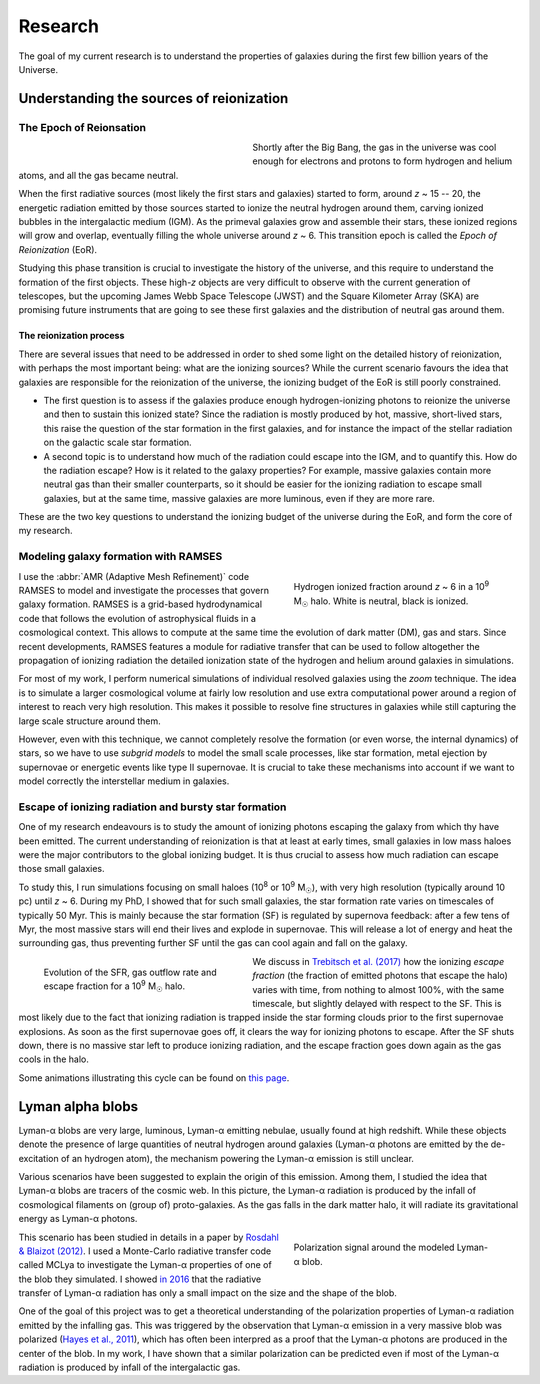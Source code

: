 Research
########

The goal of my current research is to understand the properties of galaxies during the first few billion years of the Universe.


Understanding the sources of reionization
-----------------------------------------

The Epoch of Reionsation
""""""""""""""""""""""""

.. figure:: {filename}/img/reion_diagram.jpg
   :alt: The Epoch of Reionization in the universe timeline
   :align: left
   :figwidth: 40%
   :width: 95%

Shortly after the Big Bang, the gas in the universe was cool enough for electrons and protons to form hydrogen and helium atoms, and all the gas became neutral.

When the first radiative sources (most likely the first stars and galaxies) started to form, around *z* ~ 15 -- 20, the energetic radiation emitted by those sources started to ionize the neutral hydrogen around them, carving ionized bubbles in the intergalactic medium (IGM). As the primeval galaxies grow and assemble their stars, these ionized regions will grow and overlap, eventually filling the whole universe around *z* ~ 6. This transition epoch is called the *Epoch of Reionization* (EoR).

.. say something about the observational evidences

Studying this phase transition is crucial to investigate the history of the universe, and this require to understand the formation of the first objects. These high-*z* objects are very difficult to observe with the current generation of telescopes, but the upcoming James Webb Space Telescope (JWST) and the Square Kilometer Array (SKA) are promising future instruments that are going to see these first galaxies and the distribution of neutral gas around them.

The reionization process
~~~~~~~~~~~~~~~~~~~~~~~~

There are several issues that need to be addressed in order to shed some light on the detailed history of reionization, with perhaps the most important being: what are the ionizing sources? While the current scenario favours the idea that galaxies are responsible for the reionization of the universe, the ionizing budget of the EoR is still poorly constrained.

* The first question is to assess if the galaxies produce enough hydrogen-ionizing photons to reionize the universe and then to sustain this ionized state? Since the radiation is mostly produced by hot, massive, short-lived stars, this raise the question of the star formation in the first galaxies, and for instance the impact of the stellar radiation on the galactic scale star formation.
* A second topic is to understand how much of the radiation could escape into the IGM, and to quantify this. How do the radiation escape? How is it related to the galaxy properties? For example, massive galaxies contain more neutral gas than their smaller counterparts, so it should be easier for the ionizing radiation to escape small galaxies, but at the same time, massive galaxies are more luminous, even if they are more rare.

These are the two key questions to understand the ionizing budget of the universe during the EoR, and form the core of my research.


Modeling galaxy formation with RAMSES
"""""""""""""""""""""""""""""""""""""

.. figure:: {filename}/img/z9687xHI.png
   :alt: Hydrogen ionized fraction in a typical halo
   :align: right
   :figwidth: 40%
   :width: 95%

   Hydrogen ionized fraction around *z* ~ 6 in a 10\ :sup:`9` M\ :sub:`☉` halo. White is neutral, black is ionized.

I use the :abbr:`AMR (Adaptive Mesh Refinement)` code RAMSES to model and investigate the processes that govern galaxy formation. RAMSES is a grid-based hydrodynamical code that follows the evolution of astrophysical fluids in a cosmological context. This allows to compute at the same time the evolution of dark matter (DM), gas and stars. Since recent developments, RAMSES features a module for radiative transfer that can be used to follow altogether the propagation of ionizing radiation the detailed ionization state of the hydrogen and helium around galaxies in simulations.

For most of my work, I perform numerical simulations of individual resolved galaxies using the *zoom* technique. The idea is to simulate a larger cosmological volume at fairly low resolution and use extra computational power around a region of interest to reach very high resolution. This makes it possible to resolve fine structures in galaxies while still capturing the large scale structure around them. 

However, even with this technique, we cannot completely resolve the formation (or even worse, the internal dynamics) of stars, so we have to use *subgrid models* to model the small scale processes, like star formation, metal ejection by supernovae or energetic events like type II supernovae. It is crucial to take these mechanisms into account if we want to model correctly the interstellar medium in galaxies.

Escape of ionizing radiation and bursty star formation
""""""""""""""""""""""""""""""""""""""""""""""""""""""

One of my research endeavours is to study the amount of ionizing photons escaping the galaxy from which thy have been emitted. The current understanding of reionization is that at least at early times, small galaxies in low mass haloes were the major contributors to the global ionizing budget. It is thus crucial to assess how much radiation can escape those small galaxies.

To study this, I run simulations focusing on small haloes (10\ :sup:`8` or 10\ :sup:`9` M\ :sub:`☉`), with very high resolution (typically around 10 pc) until *z* ~ 6. During my PhD, I showed that for such small galaxies, the star formation rate varies on timescales of typically 50 Myr. This is mainly because the star formation (SF) is regulated by supernova feedback: after a few tens of Myr, the most massive stars will end their lives and explode in supernovae. This will release a lot of energy and heat the surrounding gas, thus preventing further SF until the gas can cool again and fall on the galaxy.

.. figure:: {filename}/img/fescsfrout.svg
   :alt: Evolution of the star formation rate, gas outflow rate and escape fraction
   :align: left
   :figwidth: 40%
   :width: 95%

   Evolution of the SFR, gas outflow rate and escape fraction for a 10\ :sup:`9` M\ :sub:`☉` halo.

We discuss in `Trebitsch et al. (2017) <http://adsabs.harvard.edu/cgi-bin/nph-data_query?bibcode=2017MNRAS.470..224T&link_type=ABSTRACT>`_ how the ionizing *escape fraction* (the fraction of emitted photons that escape the halo) varies with time, from nothing to almost 100%, with the same timescale, but slightly delayed with respect to the SF. This is most likely due to the fact that ionizing radiation is trapped inside the star forming clouds prior to the first supernovae explosions. As soon as the first supernovae goes off, it clears the way for ionizing photons to escape. After the SF shuts down, there is no massive star left to produce ionizing radiation, and the escape fraction goes down again as the gas cools in the halo.

Some animations illustrating this cycle can be found on `this page <bursty.html>`_.


Lyman alpha blobs
-----------------

|lya| blobs are very large, luminous, |lya| emitting nebulae, usually found at high redshift. While these objects denote the presence of large quantities of neutral hydrogen around galaxies (|lya| photons are emitted by the de-excitation of an hydrogen atom), the mechanism powering the |lya| emission is still unclear.

Various scenarios have been suggested to explain the origin of this emission. Among them, I studied the idea that |lya| blobs are tracers of the cosmic web. In this picture, the |lya| radiation is produced by the infall of cosmological filaments on (group of) proto-galaxies. As the gas falls in the dark matter halo, it will radiate its gravitational energy as |lya| photons.

.. figure:: {filename}/img/blob.svg
   :alt: Polarization signal around a simulated |lya| blob.
   :align: right
   :figwidth: 40%
   :width: 95%

   Polarization signal around the modeled |lya| blob.

This scenario has been studied in details in a paper by `Rosdahl & Blaizot (2012) <http://cdsads.u-strasbg.fr/abs/2012MNRAS.423..344R>`_. I used a Monte-Carlo radiative transfer code called MCLya to investigate the |lya| properties of one of the blob they simulated. I showed `in 2016 <http://adsabs.harvard.edu/cgi-bin/nph-data_query?bibcode=2016A&A...593A.122T&link_type=ABSTRACT>`_ that the radiative transfer of |lya| radiation has only a small impact on the size and the shape of the blob.

One of the goal of this project was to get a theoretical understanding of the polarization properties of |lya| radiation emitted by the infalling gas. This was triggered by the observation that |lya| emission in a very massive blob was polarized (`Hayes et al., 2011 <http://cdsads.u-strasbg.fr/abs/2011Natur.476..304H>`_), which has often been interpred as a proof that the |lya| photons are produced in the center of the blob. In my work, I have shown that a similar polarization can be predicted even if most of the |lya| radiation is produced by infall of the intergalactic gas.





.. |lya| replace:: Lyman-α
